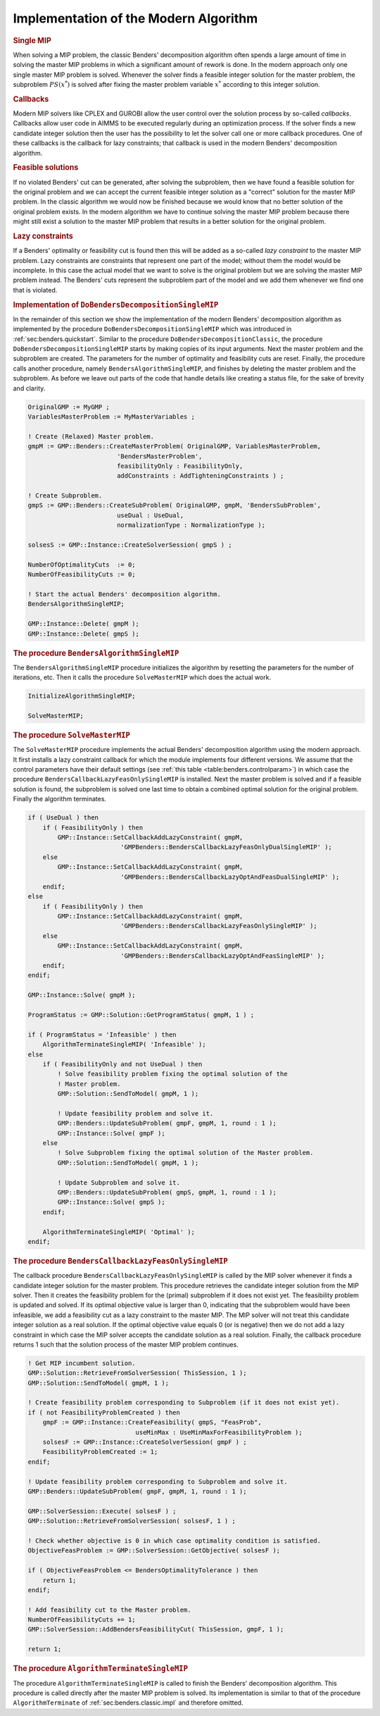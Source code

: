 .. _sec:benders.modern.impl:

Implementation of the Modern Algorithm
======================================

.. rubric:: Single MIP

When solving a MIP problem, the classic Benders' decomposition algorithm
often spends a large amount of time in solving the master MIP problems
in which a significant amount of rework is done. In the modern approach
only one single master MIP problem is solved. Whenever the solver finds
a feasible integer solution for the master problem, the subproblem
:math:`PS(x^*)` is solved after fixing the master problem variable
:math:`x^*` according to this integer solution.

.. rubric:: Callbacks

Modern MIP solvers like CPLEX and GUROBI allow the user control over the
solution process by so-called *callbacks*. Callbacks allow user code in
AIMMS to be executed regularly during an optimization process. If the
solver finds a new candidate integer solution then the user has the
possibility to let the solver call one or more callback procedures. One
of these callbacks is the callback for lazy constraints; that callback
is used in the modern Benders' decomposition algorithm.

.. rubric:: Feasible solutions

If no violated Benders' cut can be generated, after solving the
subproblem, then we have found a feasible solution for the original
problem and we can accept the current feasible integer solution as a
"correct" solution for the master MIP problem. In the classic algorithm
we would now be finished because we would know that no better solution
of the original problem exists. In the modern algorithm we have to
continue solving the master MIP problem because there might still exist
a solution to the master MIP problem that results in a better solution
for the original problem.

.. rubric:: Lazy constraints

If a Benders' optimality or feasibility cut is found then this will be
added as a so-called *lazy constraint* to the master MIP problem. Lazy
constraints are constraints that represent one part of the model;
without them the model would be incomplete. In this case the actual
model that we want to solve is the original problem but we are solving
the master MIP problem instead. The Benders' cuts represent the
subproblem part of the model and we add them whenever we find one that
is violated.

.. rubric:: Implementation of ``DoBendersDecompositionSingleMIP``

In the remainder of this section we show the implementation of the
modern Benders' decomposition algorithm as implemented by the procedure
``DoBendersDecompositionSingleMIP`` which was introduced in
:ref:`sec:benders.quickstart`. Similar to the procedure
``DoBendersDecompositionClassic``, the procedure
``DoBendersDecompositionSingleMIP`` starts by making copies of its input
arguments. Next the master problem and the subproblem are created. The
parameters for the number of optimality and feasibility cuts are reset.
Finally, the procedure calls another procedure, namely
``BendersAlgorithmSingleMIP``, and finishes by deleting the master
problem and the subproblem. As before we leave out parts of the code
that handle details like creating a status file, for the sake of brevity
and clarity.

.. code-block:: aimms

	OriginalGMP := MyGMP ;
	VariablesMasterProblem := MyMasterVariables ;

	! Create (Relaxed) Master problem.
	gmpM := GMP::Benders::CreateMasterProblem( OriginalGMP, VariablesMasterProblem,
	                        'BendersMasterProblem',
	                        feasibilityOnly : FeasibilityOnly,
	                        addConstraints : AddTighteningConstraints ) ;

	! Create Subproblem.
	gmpS := GMP::Benders::CreateSubProblem( OriginalGMP, gmpM, 'BendersSubProblem',
	                        useDual : UseDual,
	                        normalizationType : NormalizationType );

	solsesS := GMP::Instance::CreateSolverSession( gmpS ) ;

	NumberOfOptimalityCuts  := 0;
	NumberOfFeasibilityCuts := 0;

	! Start the actual Benders' decomposition algorithm.
	BendersAlgorithmSingleMIP;

	GMP::Instance::Delete( gmpM );
	GMP::Instance::Delete( gmpS );

.. rubric:: The procedure ``BendersAlgorithmSingleMIP``

The ``BendersAlgorithmSingleMIP`` procedure initializes the algorithm by
resetting the parameters for the number of iterations, etc. Then it
calls the procedure ``SolveMasterMIP`` which does the actual work.

.. code-block:: aimms

	InitializeAlgorithmSingleMIP;

	SolveMasterMIP;

.. rubric:: The procedure ``SolveMasterMIP``

The ``SolveMasterMIP`` procedure implements the actual Benders'
decomposition algorithm using the modern approach. It first installs a
lazy constraint callback for which the module implements four different
versions. We assume that the control parameters have their default
settings (see :ref:`this table <table:benders.controlparam>`) in which case the
procedure ``BendersCallbackLazyFeasOnlySingleMIP`` is installed. Next
the master problem is solved and if a feasible solution is found, the
subproblem is solved one last time to obtain a combined optimal solution
for the original problem. Finally the algorithm terminates.

.. code-block:: aimms

	if ( UseDual ) then
	    if ( FeasibilityOnly ) then
	        GMP::Instance::SetCallbackAddLazyConstraint( gmpM,
	                         'GMPBenders::BendersCallbackLazyFeasOnlyDualSingleMIP' );
	    else
	        GMP::Instance::SetCallbackAddLazyConstraint( gmpM,
	                         'GMPBenders::BendersCallbackLazyOptAndFeasDualSingleMIP' );
	    endif;
	else
	    if ( FeasibilityOnly ) then
	        GMP::Instance::SetCallbackAddLazyConstraint( gmpM,
	                         'GMPBenders::BendersCallbackLazyFeasOnlySingleMIP' );
	    else
	        GMP::Instance::SetCallbackAddLazyConstraint( gmpM,
	                         'GMPBenders::BendersCallbackLazyOptAndFeasSingleMIP' );
	    endif;
	endif;

	GMP::Instance::Solve( gmpM );

	ProgramStatus := GMP::Solution::GetProgramStatus( gmpM, 1 ) ;

	if ( ProgramStatus = 'Infeasible' ) then
	    AlgorithmTerminateSingleMIP( 'Infeasible' );
	else
	    if ( FeasibilityOnly and not UseDual ) then
	        ! Solve feasibility problem fixing the optimal solution of the
	        ! Master problem.
	        GMP::Solution::SendToModel( gmpM, 1 );

	        ! Update feasibility problem and solve it.
	        GMP::Benders::UpdateSubProblem( gmpF, gmpM, 1, round : 1 );
	        GMP::Instance::Solve( gmpF );
	    else
	        ! Solve Subproblem fixing the optimal solution of the Master problem.
	        GMP::Solution::SendToModel( gmpM, 1 );

	        ! Update Subproblem and solve it.
	        GMP::Benders::UpdateSubProblem( gmpS, gmpM, 1, round : 1 );
	        GMP::Instance::Solve( gmpS );
	    endif;

	    AlgorithmTerminateSingleMIP( 'Optimal' );
	endif;

.. rubric:: The procedure ``BendersCallbackLazyFeasOnlySingleMIP``

The callback procedure ``BendersCallbackLazyFeasOnlySingleMIP`` is
called by the MIP solver whenever it finds a candidate integer solution
for the master problem. This procedure retrieves the candidate integer
solution from the MIP solver. Then it creates the feasibility problem
for the (primal) subproblem if it does not exist yet. The feasibility
problem is updated and solved. If its optimal objective value is larger
than 0, indicating that the subproblem would have been infeasible, we
add a feasibility cut as a lazy constraint to the master MIP. The MIP
solver will not treat this candidate integer solution as a real
solution. If the optimal objective value equals 0 (or is negative) then
we do not add a lazy constraint in which case the MIP solver accepts the
candidate solution as a real solution. Finally, the callback procedure
returns 1 such that the solution process of the master MIP problem
continues.

.. code-block:: aimms

	! Get MIP incumbent solution.
	GMP::Solution::RetrieveFromSolverSession( ThisSession, 1 );
	GMP::Solution::SendToModel( gmpM, 1 );

	! Create feasibility problem corresponding to Subproblem (if it does not exist yet).
	if ( not FeasibilityProblemCreated ) then
	    gmpF := GMP::Instance::CreateFeasibility( gmpS, "FeasProb",
	                             useMinMax : UseMinMaxForFeasibilityProblem );
	    solsesF := GMP::Instance::CreateSolverSession( gmpF ) ;
	    FeasibilityProblemCreated := 1;
	endif;

	! Update feasibility problem corresponding to Subproblem and solve it.
	GMP::Benders::UpdateSubProblem( gmpF, gmpM, 1, round : 1 );

	GMP::SolverSession::Execute( solsesF ) ;
	GMP::Solution::RetrieveFromSolverSession( solsesF, 1 ) ;

	! Check whether objective is 0 in which case optimality condition is satisfied.
	ObjectiveFeasProblem := GMP::SolverSession::GetObjective( solsesF );

	if ( ObjectiveFeasProblem <= BendersOptimalityTolerance ) then
	    return 1;
	endif;

	! Add feasibility cut to the Master problem.
	NumberOfFeasibilityCuts += 1;
	GMP::SolverSession::AddBendersFeasibilityCut( ThisSession, gmpF, 1 );

	return 1;

.. rubric:: The procedure ``AlgorithmTerminateSingleMIP``

The procedure ``AlgorithmTerminateSingleMIP`` is called to finish the
Benders' decomposition algorithm. This procedure is called directly
after the master MIP problem is solved. Its implementation is similar to
that of the procedure ``AlgorithmTerminate`` of
:ref:`sec:benders.classic.impl` and therefore omitted.